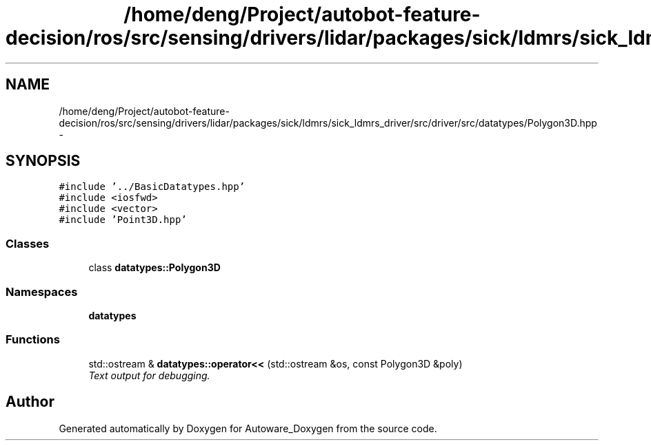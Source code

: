 .TH "/home/deng/Project/autobot-feature-decision/ros/src/sensing/drivers/lidar/packages/sick/ldmrs/sick_ldmrs_driver/src/driver/src/datatypes/Polygon3D.hpp" 3 "Fri May 22 2020" "Autoware_Doxygen" \" -*- nroff -*-
.ad l
.nh
.SH NAME
/home/deng/Project/autobot-feature-decision/ros/src/sensing/drivers/lidar/packages/sick/ldmrs/sick_ldmrs_driver/src/driver/src/datatypes/Polygon3D.hpp \- 
.SH SYNOPSIS
.br
.PP
\fC#include '\&.\&./BasicDatatypes\&.hpp'\fP
.br
\fC#include <iosfwd>\fP
.br
\fC#include <vector>\fP
.br
\fC#include 'Point3D\&.hpp'\fP
.br

.SS "Classes"

.in +1c
.ti -1c
.RI "class \fBdatatypes::Polygon3D\fP"
.br
.in -1c
.SS "Namespaces"

.in +1c
.ti -1c
.RI " \fBdatatypes\fP"
.br
.in -1c
.SS "Functions"

.in +1c
.ti -1c
.RI "std::ostream & \fBdatatypes::operator<<\fP (std::ostream &os, const Polygon3D &poly)"
.br
.RI "\fIText output for debugging\&. \fP"
.in -1c
.SH "Author"
.PP 
Generated automatically by Doxygen for Autoware_Doxygen from the source code\&.
